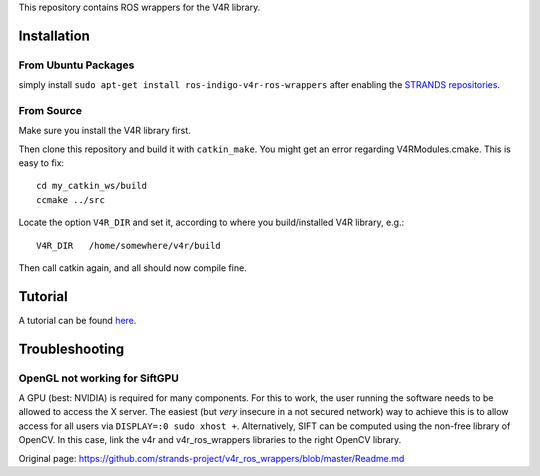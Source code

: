 This repository contains ROS wrappers for the V4R library.

Installation
============

From Ubuntu Packages
--------------------

simply install ``sudo apt-get install ros-indigo-v4r-ros-wrappers``
after enabling the `STRANDS
repositories <https://github.com/strands-project-releases/strands-releases/wiki#using-the-strands-repository>`__.

From Source
-----------

Make sure you install the V4R library first.

Then clone this repository and build it with ``catkin_make``. You might
get an error regarding V4RModules.cmake. This is easy to fix:

::

    cd my_catkin_ws/build
    ccmake ../src

Locate the option ``V4R_DIR`` and set it, according to where you
build/installed V4R library, e.g.:

::

    V4R_DIR   /home/somewhere/v4r/build

Then call catkin again, and all should now compile fine.

Tutorial
========

A tutorial can be found `here <Tutorial.md>`__.

Troubleshooting
===============

OpenGL not working for SiftGPU
------------------------------

A GPU (best: NVIDIA) is required for many components. For this to work,
the user running the software needs to be allowed to access the X
server. The easiest (but *very* insecure in a not secured network) way
to achieve this is to allow access for all users via
``DISPLAY=:0 sudo xhost +``. Alternatively, SIFT can be computed using
the non-free library of OpenCV. In this case, link the v4r and
v4r\_ros\_wrappers libraries to the right OpenCV library.


Original page: https://github.com/strands-project/v4r_ros_wrappers/blob/master/Readme.md